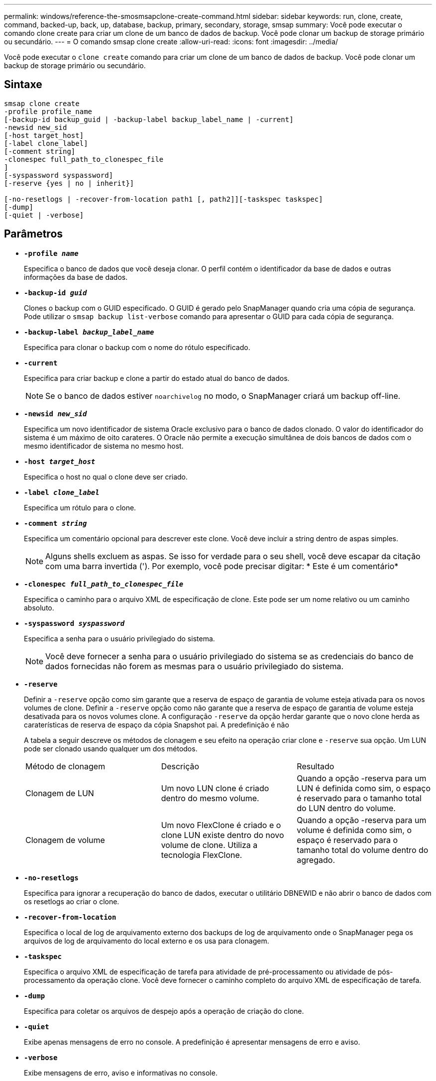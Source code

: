 ---
permalink: windows/reference-the-smosmsapclone-create-command.html 
sidebar: sidebar 
keywords: run, clone, create, command, backed-up, back, up, database, backup, primary, secondary, storage, smsap 
summary: Você pode executar o comando clone create para criar um clone de um banco de dados de backup. Você pode clonar um backup de storage primário ou secundário. 
---
= O comando smsap clone create
:allow-uri-read: 
:icons: font
:imagesdir: ../media/


[role="lead"]
Você pode executar o `clone create` comando para criar um clone de um banco de dados de backup. Você pode clonar um backup de storage primário ou secundário.



== Sintaxe

[listing]
----

smsap clone create
-profile profile_name
[-backup-id backup_guid | -backup-label backup_label_name | -current]
-newsid new_sid
[-host target_host]
[-label clone_label]
[-comment string]
-clonespec full_path_to_clonespec_file
]
[-syspassword syspassword]
[-reserve {yes | no | inherit}]

[-no-resetlogs | -recover-from-location path1 [, path2]][-taskspec taskspec]
[-dump]
[-quiet | -verbose]
----


== Parâmetros

* *`-profile _name_`*
+
Especifica o banco de dados que você deseja clonar. O perfil contém o identificador da base de dados e outras informações da base de dados.

* *`-backup-id _guid_`*
+
Clones o backup com o GUID especificado. O GUID é gerado pelo SnapManager quando cria uma cópia de segurança. Pode utilizar o `smsap backup list-verbose` comando para apresentar o GUID para cada cópia de segurança.

* *`-backup-label _backup_label_name_`*
+
Especifica para clonar o backup com o nome do rótulo especificado.

* *`-current`*
+
Especifica para criar backup e clone a partir do estado atual do banco de dados.

+

NOTE: Se o banco de dados estiver `noarchivelog` no modo, o SnapManager criará um backup off-line.

* *`-newsid _new_sid_`*
+
Especifica um novo identificador de sistema Oracle exclusivo para o banco de dados clonado. O valor do identificador do sistema é um máximo de oito carateres. O Oracle não permite a execução simultânea de dois bancos de dados com o mesmo identificador de sistema no mesmo host.

* *`-host _target_host_`*
+
Especifica o host no qual o clone deve ser criado.

* *`-label _clone_label_`*
+
Especifica um rótulo para o clone.

* *`-comment _string_`*
+
Especifica um comentário opcional para descrever este clone. Você deve incluir a string dentro de aspas simples.

+

NOTE: Alguns shells excluem as aspas. Se isso for verdade para o seu shell, você deve escapar da citação com uma barra invertida ('). Por exemplo, você pode precisar digitar: * Este é um comentário*

* *`-clonespec _full_path_to_clonespec_file_`*
+
Especifica o caminho para o arquivo XML de especificação de clone. Este pode ser um nome relativo ou um caminho absoluto.

* *`-syspassword _syspassword_`*
+
Especifica a senha para o usuário privilegiado do sistema.

+

NOTE: Você deve fornecer a senha para o usuário privilegiado do sistema se as credenciais do banco de dados fornecidas não forem as mesmas para o usuário privilegiado do sistema.

* *`-reserve`*
+
Definir a `-reserve` opção como sim garante que a reserva de espaço de garantia de volume esteja ativada para os novos volumes de clone. Definir a `-reserve` opção como não garante que a reserva de espaço de garantia de volume esteja desativada para os novos volumes clone. A configuração `-reserve` da opção herdar garante que o novo clone herda as caraterísticas de reserva de espaço da cópia Snapshot pai. A predefinição é não

+
A tabela a seguir descreve os métodos de clonagem e seu efeito na operação criar clone e `-reserve` sua opção. Um LUN pode ser clonado usando qualquer um dos métodos.

+
|===


| Método de clonagem | Descrição | Resultado 


 a| 
Clonagem de LUN
 a| 
Um novo LUN clone é criado dentro do mesmo volume.
 a| 
Quando a opção -reserva para um LUN é definida como sim, o espaço é reservado para o tamanho total do LUN dentro do volume.



 a| 
Clonagem de volume
 a| 
Um novo FlexClone é criado e o clone LUN existe dentro do novo volume de clone. Utiliza a tecnologia FlexClone.
 a| 
Quando a opção -reserva para um volume é definida como sim, o espaço é reservado para o tamanho total do volume dentro do agregado.

|===
* *`-no-resetlogs`*
+
Especifica para ignorar a recuperação do banco de dados, executar o utilitário DBNEWID e não abrir o banco de dados com os resetlogs ao criar o clone.

* *`-recover-from-location`*
+
Especifica o local de log de arquivamento externo dos backups de log de arquivamento onde o SnapManager pega os arquivos de log de arquivamento do local externo e os usa para clonagem.

* *`-taskspec`*
+
Especifica o arquivo XML de especificação de tarefa para atividade de pré-processamento ou atividade de pós-processamento da operação clone. Você deve fornecer o caminho completo do arquivo XML de especificação de tarefa.

* *`-dump`*
+
Especifica para coletar os arquivos de despejo após a operação de criação do clone.

* *`-quiet`*
+
Exibe apenas mensagens de erro no console. A predefinição é apresentar mensagens de erro e aviso.

* *`-verbose`*
+
Exibe mensagens de erro, aviso e informativas no console.





== Exemplo

O exemplo a seguir clona o backup usando uma especificação de clone criada para esse clone:

[listing]
----
smsap clone create -profile SALES1 -backup-label full_backup_sales_May -newsid
CLONE -label sales1_clone -clonespec E:\\spec\\clonespec.xml
----
[listing]
----
Operation Id [8abc01ec0e794e3f010e794e6e9b0001] succeeded.
----